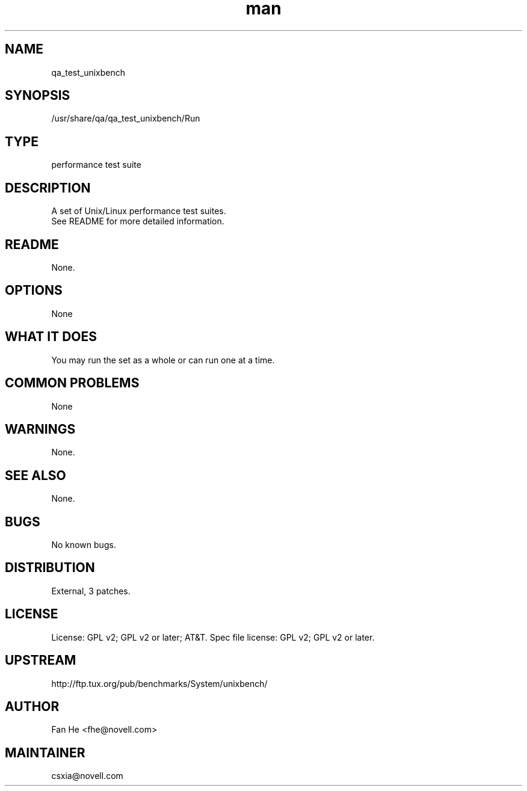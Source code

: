 ." Manpage for qa_test_unixbench.
." Contact David Mulder <dmulder@novell.com> to correct errors or typos.
.TH man 8 "11 Jul 2011" "1.0" "qa_test_unixbench man page"
.SH NAME
qa_test_unixbench
.SH SYNOPSIS
/usr/share/qa/qa_test_unixbench/Run
.SH TYPE
performance test suite
.SH DESCRIPTION
A set of Unix/Linux performance test suites.
.br
See README for more detailed information.
.SH README
None.
.SH OPTIONS
None
.SH WHAT IT DOES
You may run the set as a whole or can run one at a time.
.SH COMMON PROBLEMS
None
.SH WARNINGS
None.
.SH SEE ALSO
None.
.SH BUGS
No known bugs.
.SH DISTRIBUTION
External, 3 patches.
.SH LICENSE
License: GPL v2; GPL v2 or later; AT&T. Spec file license: GPL v2; GPL v2 or later.
.SH UPSTREAM
http://ftp.tux.org/pub/benchmarks/System/unixbench/
.SH AUTHOR
Fan He <fhe@novell.com>
.SH MAINTAINER
csxia@novell.com
